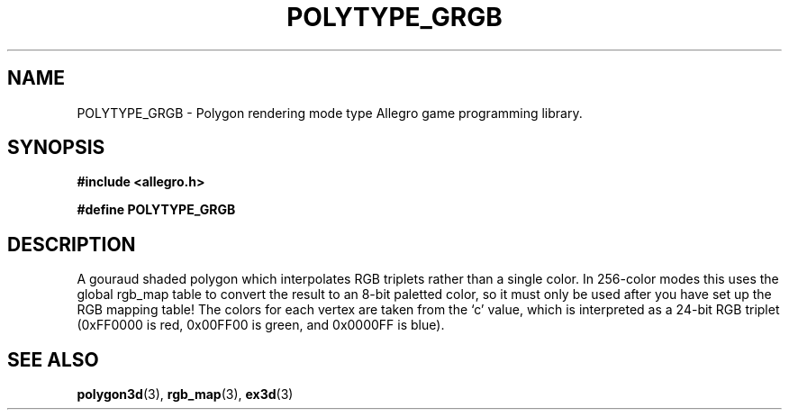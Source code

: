 .\" Generated by the Allegro makedoc utility
.TH POLYTYPE_GRGB 3 "version 4.4.3" "Allegro" "Allegro manual"
.SH NAME
POLYTYPE_GRGB \- Polygon rendering mode type Allegro game programming library.\&
.SH SYNOPSIS
.B #include <allegro.h>

.sp
.B #define POLYTYPE_GRGB
.SH DESCRIPTION
A gouraud shaded polygon which interpolates RGB triplets rather than a
single color. In 256-color modes this uses the global rgb_map table to
convert the result to an 8-bit paletted color, so it must only be used
after you have set up the RGB mapping table! The colors for each vertex are
taken from the `c' value, which is interpreted as a 24-bit RGB triplet
(0xFF0000 is red, 0x00FF00 is green, and 0x0000FF is blue).

.SH SEE ALSO
.BR polygon3d (3),
.BR rgb_map (3),
.BR ex3d (3)
